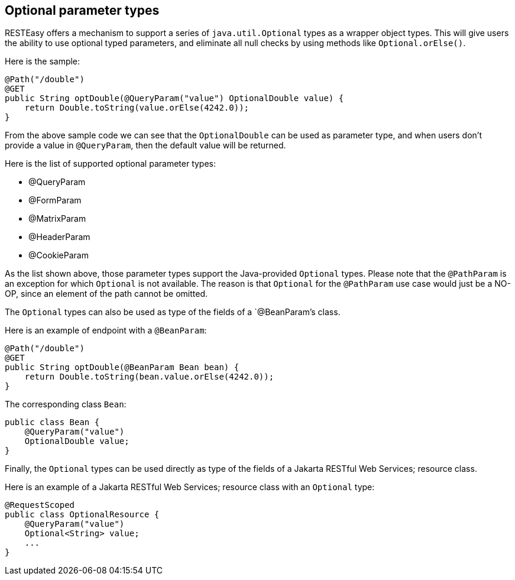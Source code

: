 [[_OptionalParam]]
== Optional parameter types

RESTEasy offers a mechanism to support a series of `java.util.Optional`
types as a wrapper object types. This will give users the ability to use
optional typed parameters, and eliminate all null checks by using
methods like `Optional.orElse()`.

Here is the sample:

....
@Path("/double")
@GET
public String optDouble(@QueryParam("value") OptionalDouble value) {
    return Double.toString(value.orElse(4242.0));
}
....

From the above sample code we can see that the `OptionalDouble` can be
used as parameter type, and when users don't provide a value in
`@QueryParam`, then the default value will be returned.

Here is the list of supported optional parameter types:

* @QueryParam
* @FormParam
* @MatrixParam
* @HeaderParam
* @CookieParam

As the list shown above, those parameter types support the Java-provided
`Optional` types. Please note that the `@PathParam` is an exception for
which `Optional` is not available. The reason is that `Optional` for the
`@PathParam` use case would just be a NO-OP, since an element of the
path cannot be omitted.

The `Optional` types can also be used as type of the fields of a
`@BeanParam`'s class.

Here is an example of endpoint with a `@BeanParam`:

....
@Path("/double")
@GET
public String optDouble(@BeanParam Bean bean) {
    return Double.toString(bean.value.orElse(4242.0));
}
....

The corresponding class `Bean`:

....
public class Bean {
    @QueryParam("value")
    OptionalDouble value;
}
....

Finally, the `Optional` types can be used directly as type of the fields
of a Jakarta RESTful Web Services; resource class.

Here is an example of a Jakarta RESTful Web Services; resource class
with an `Optional` type:

....
@RequestScoped
public class OptionalResource {
    @QueryParam("value")
    Optional<String> value;
    ...
}
....
